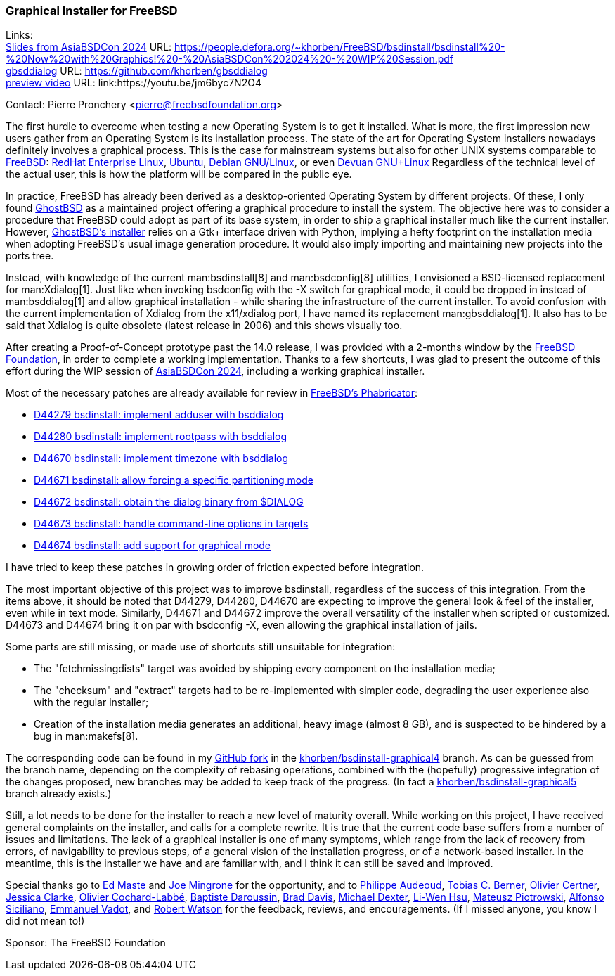 === Graphical Installer for FreeBSD

Links: +
link:https://people.defora.org/~khorben/FreeBSD/bsdinstall/bsdinstall%20-%20Now%20with%20Graphics!%20-%20AsiaBSDCon%202024%20-%20WIP%20Session.pdf[Slides from AsiaBSDCon 2024] URL: link:https://people.defora.org/~khorben/FreeBSD/bsdinstall/bsdinstall%20-%20Now%20with%20Graphics!%20-%20AsiaBSDCon%202024%20-%20WIP%20Session.pdf[] +
link:https://github.com/khorben/gbsddialog[gbsddialog] URL: link:https://github.com/khorben/gbsddialog[] +
link:https://youtu.be/jm6byc7N2O4[preview video] URL: link:https://youtu.be/jm6byc7N2O4

Contact: Pierre Pronchery <pierre@freebsdfoundation.org>

The first hurdle to overcome when testing a new Operating System is to get it installed.
What is more, the first impression new users gather from an Operating System is its installation process.
The state of the art for Operating System installers nowadays definitely involves a graphical process.
This is the case for mainstream systems but also for other UNIX systems comparable to link:https://www.freebsd.org[FreeBSD]: link:https://www.redhat.com/en/technologies/linux-platforms/enterprise-linux[RedHat Enterprise Linux], link:https://ubuntu.com/[Ubuntu], https://www.debian.org[Debian GNU/Linux], or even link:https://www.devuan.org[Devuan GNU+Linux]
Regardless of the technical level of the actual user, this is how the platform will be compared in the public eye.

In practice, FreeBSD has already been derived as a desktop-oriented Operating System by different projects.
Of these, I only found link:https://www.ghostbsd.org[GhostBSD] as a maintained project offering a graphical procedure to install the system.
The objective here was to consider a procedure that FreeBSD could adopt as part of its base system, in order to ship a graphical installer much like the current installer.
However, link:https://ghostbsd-documentation-portal.readthedocs.io/en/latest/user/installation-guide/custom-installation.html#installing-ghostbsd[GhostBSD's installer] relies on a Gtk+ interface driven with Python, implying a hefty footprint on the installation media when adopting FreeBSD's usual image generation procedure.
It would also imply importing and maintaining new projects into the ports tree.

Instead, with knowledge of the current man:bsdinstall[8] and man:bsdconfig[8] utilities, I envisioned a BSD-licensed replacement for man:Xdialog[1].
Just like when invoking bsdconfig with the -X switch for graphical mode, it could be dropped in instead of man:bsddialog[1] and allow graphical installation - while sharing the infrastructure of the current installer.
To avoid confusion with the current implementation of Xdialog from the x11/xdialog port, I have named its replacement man:gbsddialog[1].
It also has to be said that Xdialog is quite obsolete (latest release in 2006) and this shows visually too.

After creating a Proof-of-Concept prototype past the 14.0 release, I was provided with a 2-months window by the link:https://www.freebsdfoundation.org[FreeBSD Foundation], in order to complete a working implementation.
Thanks to a few shortcuts, I was glad to present the outcome of this effort during the WIP session of link:https://2024.asiabsdcon.org/program.html[AsiaBSDCon 2024], including a working graphical installer.

Most of the necessary patches are already available for review in link:https://reviews.freebsd.org[FreeBSD's Phabricator]:

* link:https://reviews.freebsd.org/D44279[D44279 bsdinstall: implement adduser with bsddialog]
* link:https://reviews.freebsd.org/D44280[D44280 bsdinstall: implement rootpass with bsddialog]
* link:https://reviews.freebsd.org/D44670[D44670 bsdinstall: implement timezone with bsddialog]
* link:https://reviews.freebsd.org/D44671[D44671 bsdinstall: allow forcing a specific partitioning mode]
* link:https://reviews.freebsd.org/D44672[D44672 bsdinstall: obtain the dialog binary from $DIALOG]
* link:https://reviews.freebsd.org/D44673[D44673 bsdinstall: handle command-line options in targets]
* link:https://reviews.freebsd.org/D44674[D44674 bsdinstall: add support for graphical mode]

I have tried to keep these patches in growing order of friction expected before integration.

The most important objective of this project was to improve bsdinstall, regardless of the success of this integration.
From the items above, it should be noted that D44279, D44280, D44670 are expecting to improve the general look & feel of the installer, even while in text mode.
Similarly, D44671 and D44672 improve the overall versatility of the installer when scripted or customized.
D44673 and D44674 bring it on par with bsdconfig -X, even allowing the graphical installation of jails.

Some parts are still missing, or made use of shortcuts still unsuitable for integration:

* The "fetchmissingdists" target was avoided by shipping every component on the installation media;
* The "checksum" and "extract" targets had to be re-implemented with simpler code, degrading the user experience also with the regular installer;
* Creation of the installation media generates an additional, heavy image (almost 8 GB), and is suspected to be hindered by a bug in man:makefs[8].

The corresponding code can be found in my link:https://github.com/khorben/freebsd-src/[GitHub fork] in the link:https://github.com/khorben/freebsd-src/tree/khorben/bsdinstall-graphical4[khorben/bsdinstall-graphical4] branch.
As can be guessed from the branch name, depending on the complexity of rebasing operations, combined with the (hopefully) progressive integration of the changes proposed, new branches may be added to keep track of the progress.
(In fact a link:https://github.com/khorben/freebsd-src/tree/khorben/bsdinstall-graphical5[khorben/bsdinstall-graphical5] branch already exists.)

Still, a lot needs to be done for the installer to reach a new level of maturity overall.
While working on this project, I have received general complaints on the installer, and calls for a complete rewrite.
It is true that the current code base suffers from a number of issues and limitations.
The lack of a graphical installer is one of many symptoms, which range from the lack of recovery from errors, of navigability to previous steps, of a general vision of the installation progress, or of a network-based installer.
In the meantime, this is the installer we have and are familiar with, and I think it can still be saved and improved.

Special thanks go to mailto:emaste@FreeBSD.org[Ed Maste] and mailto:jrm@FreeBSD.org[Joe Mingrone] for the opportunity, and to mailto:jadawin@FreeBSD.org[Philippe Audeoud], mailto:tcberner[Tobias C. Berner], mailto:olce@FreeBSD.org[Olivier Certner], mailto:jrtc27@FreeBSD.org[Jessica Clarke], mailto:olivier@FreeBSD.org[Olivier Cochard-Labbé], mailto:bapt@FreeBSD.org[Baptiste Daroussin], mailto:brd@FreeBSD.org[Brad Davis], mailto:dexter@FreeBSD.org[Michael Dexter], mailto:lwhsu@FreeBSD.org[Li-Wen Hsu], mailto:0mp@FreeBSD.org[Mateusz Piotrowski], mailto:asiciliano@FreeBSD.org[Alfonso Siciliano], mailto:manu@FreeBSD.org[Emmanuel Vadot], and mailto:rwatson@FreeBSD.org[Robert Watson] for the feedback, reviews, and encouragements.
(If I missed anyone, you know I did not mean to!)

Sponsor: The FreeBSD Foundation
